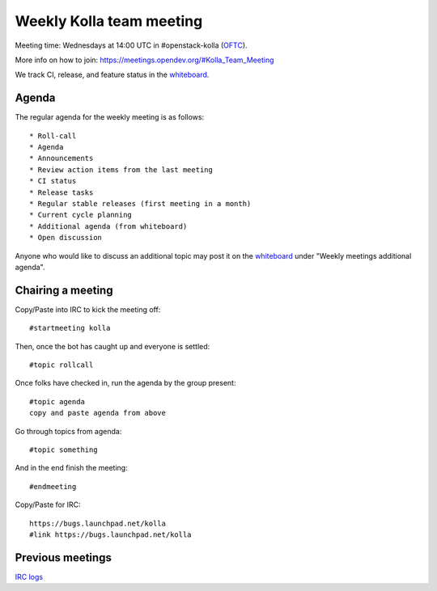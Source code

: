 .. _meeting:

=========================
Weekly Kolla team meeting
=========================

Meeting time: Wednesdays at 14:00 UTC in #openstack-kolla (`OFTC`_).

More info on how to join: https://meetings.opendev.org/#Kolla_Team_Meeting

We track CI, release, and feature status in the `whiteboard`_.

.. _meeting-agenda:

Agenda
======

The regular agenda for the weekly meeting is as follows::

    * Roll-call
    * Agenda
    * Announcements
    * Review action items from the last meeting
    * CI status
    * Release tasks
    * Regular stable releases (first meeting in a month)
    * Current cycle planning
    * Additional agenda (from whiteboard)
    * Open discussion

Anyone who would like to discuss an additional topic may post it on the
`whiteboard`_ under "Weekly meetings additional agenda".

Chairing a meeting
==================

Copy/Paste into IRC to kick the meeting off::

    #startmeeting kolla

Then, once the bot has caught up and everyone is settled::

    #topic rollcall

Once folks have checked in, run the agenda by the group present::

    #topic agenda
    copy and paste agenda from above

Go through topics from agenda::

    #topic something

And in the end finish the meeting::

    #endmeeting

Copy/Paste for IRC::

    https://bugs.launchpad.net/kolla
    #link https://bugs.launchpad.net/kolla

Previous meetings
=================

`IRC logs <http://meetings.opendev.org/meetings/kolla>`_

.. _whiteboard: https://etherpad.opendev.org/p/KollaWhiteBoard
.. _OFTC: https://www.oftc.net
